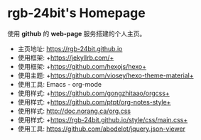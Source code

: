#+AUTHOR:     rgb-24bit
#+EMAIL:      rgb-24bit@foxmail.com

* rgb-24bit's Homepage
  使用 *github* 的 *web-page* 服务搭建的个人主页。

  [[file:assets/image/ty.jpg]]

  + 主页地址: https://rgb-24bit.github.io
  + 使用框架: +https://jekyllrb.com/+
  + 使用框架: +https://github.com/hexojs/hexo+
  + 使用主题: +https://github.com/viosey/hexo-theme-material+
  + 使用工具: Emacs - org-mode
  + 使用样式: +https://github.com/gongzhitaao/orgcss+
  + 使用样式: +https://github.com/ptpt/org-notes-style+
  + 使用样式: http://doc.norang.ca/org.css
  + 使用样式: +https://rgb-24bit.github.io/style/css/main.css+
  + 使用工具: https://github.com/abodelot/jquery.json-viewer

